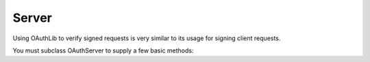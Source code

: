 ======
Server
======

Using OAuthLib to verify signed requests is very similar to its usage for
signing client requests.

You must subclass OAuthServer to supply a few basic methods:
